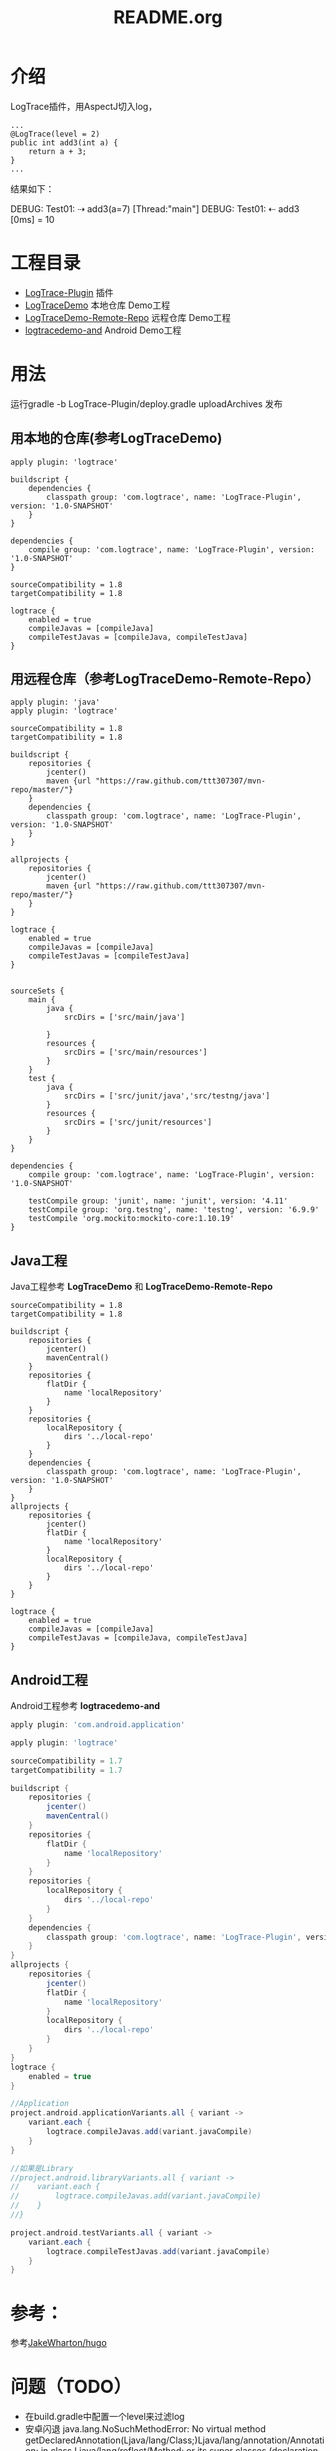 #+TITLE:README.org

* 介绍
LogTrace插件，用AspectJ切入log，
#+BEGIN_SRC Test01.java
...
@LogTrace(level = 2)
public int add3(int a) {
    return a + 3;
}
...
#+END_SRC
结果如下：
#+BEGIN_SAMPLE
DEBUG: Test01: ⇢ add3(a=7) [Thread:"main"]
DEBUG: Test01: ⇠ add3 [0ms] = 10
#+END_SAMPLE

* 工程目录
+ [[./LogTrace-Plugin][LogTrace-Plugin]]                 插件
+ [[./LogTraceDemo][LogTraceDemo]]                    本地仓库 Demo工程
+ [[./LogTraceDemo-Remote-Repo][LogTraceDemo-Remote-Repo]]        远程仓库 Demo工程
+ [[./logtracedemo-and][logtracedemo-and]]                Android  Demo工程

* 用法
运行gradle -b LogTrace-Plugin/deploy.gradle uploadArchives 发布
** 用本地的仓库(参考LogTraceDemo)
#+BEGIN_SRC build.gradle
apply plugin: 'logtrace'

buildscript {
    dependencies {
        classpath group: 'com.logtrace', name: 'LogTrace-Plugin', version: '1.0-SNAPSHOT'
    }
}

dependencies {
    compile group: 'com.logtrace', name: 'LogTrace-Plugin', version: '1.0-SNAPSHOT'
}

sourceCompatibility = 1.8
targetCompatibility = 1.8

logtrace {
    enabled = true
    compileJavas = [compileJava]
    compileTestJavas = [compileJava, compileTestJava]
}
#+END_SRC
** 用远程仓库（参考LogTraceDemo-Remote-Repo）
#+BEGIN_SRC build.gradle
apply plugin: 'java'
apply plugin: 'logtrace'

sourceCompatibility = 1.8
targetCompatibility = 1.8

buildscript {
    repositories {
        jcenter()
        maven {url "https://raw.github.com/ttt307307/mvn-repo/master/"}
    }
    dependencies {
        classpath group: 'com.logtrace', name: 'LogTrace-Plugin', version: '1.0-SNAPSHOT'
    }
}

allprojects {
    repositories {
        jcenter()
        maven {url "https://raw.github.com/ttt307307/mvn-repo/master/"}
    }
}

logtrace {
    enabled = true
    compileJavas = [compileJava]
    compileTestJavas = [compileTestJava]
}


sourceSets {
    main {
        java {
            srcDirs = ['src/main/java']

        }
        resources {
            srcDirs = ['src/main/resources']
        }
    }
    test {
        java {
            srcDirs = ['src/junit/java','src/testng/java']
        }
        resources {
            srcDirs = ['src/junit/resources']
        }
    }
}

dependencies {
    compile group: 'com.logtrace', name: 'LogTrace-Plugin', version: '1.0-SNAPSHOT'

    testCompile group: 'junit', name: 'junit', version: '4.11'
    testCompile group: 'org.testng', name: 'testng', version: '6.9.9'
    testCompile 'org.mockito:mockito-core:1.10.19'
}
#+END_SRC

** Java工程
Java工程参考 *LogTraceDemo* 和 *LogTraceDemo-Remote-Repo* 
#+BEGIN_SRC build.gradle
sourceCompatibility = 1.8
targetCompatibility = 1.8

buildscript {
    repositories {
        jcenter()
        mavenCentral()
    }
    repositories {
        flatDir {
            name 'localRepository'
        }
    }
    repositories {
        localRepository {
            dirs '../local-repo'
        }
    }
    dependencies {
        classpath group: 'com.logtrace', name: 'LogTrace-Plugin', version: '1.0-SNAPSHOT'
    }
}
allprojects {
    repositories {
        jcenter()
        flatDir {
            name 'localRepository'
        }
        localRepository {
            dirs '../local-repo'
        }
    }
}

logtrace {
    enabled = true
    compileJavas = [compileJava]
    compileTestJavas = [compileJava, compileTestJava]
}
#+END_SRC
** Android工程
Android工程参考 *logtracedemo-and*
#+BEGIN_SRC gradle
apply plugin: 'com.android.application'

apply plugin: 'logtrace'

sourceCompatibility = 1.7
targetCompatibility = 1.7

buildscript {
    repositories {
        jcenter()
        mavenCentral()
    }
    repositories {
        flatDir {
            name 'localRepository'
        }
    }
    repositories {
        localRepository {
            dirs '../local-repo'
        }
    }
    dependencies {
        classpath group: 'com.logtrace', name: 'LogTrace-Plugin', version: '1.0-SNAPSHOT'
    }
}
allprojects {
    repositories {
        jcenter()
        flatDir {
            name 'localRepository'
        }
        localRepository {
            dirs '../local-repo'
        }
    }
}
logtrace {
    enabled = true
}

//Application
project.android.applicationVariants.all { variant ->
    variant.each {
        logtrace.compileJavas.add(variant.javaCompile)
    }
}

//如果是Library
//project.android.libraryVariants.all { variant ->
//    variant.each {
//        logtrace.compileJavas.add(variant.javaCompile)
//    }
//}

project.android.testVariants.all { variant ->
    variant.each {
        logtrace.compileTestJavas.add(variant.javaCompile)
    }
}
#+END_SRC
* 参考：
参考[[https://github.com/JakeWharton/hugo][JakeWharton/hugo]]

* 问题（TODO）
- 在build.gradle中配置一个level来过滤log
- 安卓闪退 java.lang.NoSuchMethodError: No virtual method getDeclaredAnnotation(Ljava/lang/Class;)Ljava/lang/annotation/Annotation; in class Ljava/lang/reflect/Method; or its super classes (declaration of 'java.lang.reflect.Method' appears in /system/framework/core-libart.jar)，可能和设置的jdk版本有关
现在改为编译java文件的JDK版本为1.7

